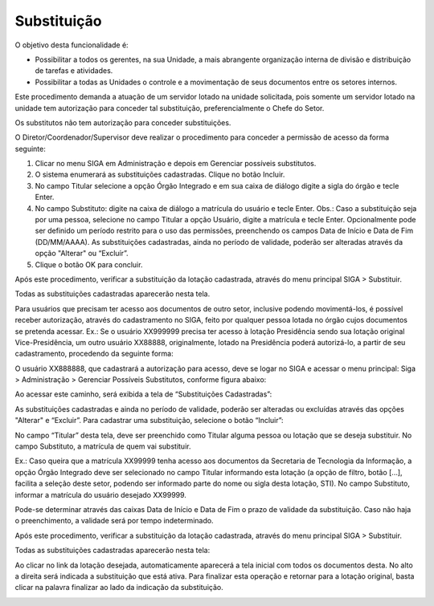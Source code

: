 Substituição
============

O objetivo desta funcionalidade é:

* Possibilitar a todos os gerentes, na sua Unidade, a mais abrangente organização interna de divisão e distribuição de tarefas e atividades.

* Possibilitar a todas as Unidades o controle e a movimentação de seus documentos entre os setores internos.

Este procedimento demanda a atuação de um servidor lotado na unidade solicitada, pois somente um servidor lotado na unidade tem autorização 
para conceder tal substituição, preferencialmente o Chefe do Setor.

Os substitutos não tem autorização para conceder substituições.

O Diretor/Coordenador/Supervisor deve realizar o procedimento para conceder a permissão de acesso da forma seguinte:

1. Clicar no menu SIGA em Administração e depois em Gerenciar possíveis substitutos.

2. O sistema enumerará as substituições cadastradas. Clique no botão Incluir.

3. No campo Titular selecione a opção Órgão Integrado e em sua caixa de diálogo digite a sigla do órgão e tecle Enter.

4. No campo Substituto: digite na caixa de diálogo a matrícula do usuário e tecle Enter. Obs.: Caso a substituição seja por uma pessoa, selecione no campo Titular a opção Usuário, digite a matrícula e tecle Enter.
   Opcionalmente pode ser definido um período restrito para o uso das permissões, preenchendo os campos Data de Início e Data de Fim (DD/MM/AAAA).
   As substituições cadastradas, ainda no período de validade, poderão ser alteradas através da opção "Alterar" ou “Excluír”.

5. Clique o botão OK para concluir.

Após este procedimento, verificar a substituição da lotação cadastrada, através do menu principal SIGA > Substituir.

Todas as substituições cadastradas aparecerão nesta tela.

Para usuários que precisam ter acesso aos documentos de outro setor, inclusive podendo movimentá-los, é possível receber autorização, 
através do cadastramento no SIGA, feito por qualquer pessoa lotada no órgão cujos documentos se pretenda acessar. Ex.: Se o usuário 
XX999999 precisa ter acesso à lotação Presidência sendo sua lotação original Vice-Presidência, um outro usuário XX88888, originalmente, 
lotado na Presidência poderá autorizá-lo, a partir de seu cadastramento, procedendo da seguinte forma:

O usuário XX888888, que cadastrará a autorização para acesso, deve se logar no SIGA e acessar o menu principal: 
Siga > Administração > Gerenciar Possíveis Substitutos, conforme figura abaixo:

.. image:: substituicao-gerenciar-menu.png

Ao acessar este caminho, será exibida a tela de “Substituições Cadastradas”:

.. image:: substituicao-gerenciar-cadastradas.png

As substituições cadastradas e ainda no período de validade, poderão ser alteradas ou excluídas através das opções "Alterar" e “Excluir”. 	
Para cadastrar uma substituição, selecione o botão “Incluir”:

.. image:: substituicao-gerenciar-pagina.png

No campo “Titular” desta tela, deve ser preenchido como Titular alguma pessoa ou lotação que se deseja substituir. No campo Substituto, 
a matrícula de quem vai substituir. 

Ex.: Caso queira que a matrícula XX99999 tenha acesso aos documentos da Secretaria de Tecnologia da Informação, a opção Órgão Integrado 
deve ser selecionado no campo Titular informando esta lotação (a opção de filtro, botão [...], facilita a seleção deste setor, podendo 
ser informado parte do nome ou sigla desta lotação, STI). No campo Substituto, informar a matrícula do usuário desejado XX99999.

Pode-se determinar através das caixas Data de Início e Data de Fim o prazo de validade da substituição. Caso não haja o preenchimento, 
a validade será por tempo indeterminado.

Após este procedimento, verificar a substituição da lotação cadastrada, através do menu principal SIGA > Substituir.

Todas as substituições cadastradas aparecerão nesta tela:

.. image:: substituicao-menu.png

Ao clicar no link da lotação desejada, automaticamente aparecerá a tela inicial com todos os documentos desta. No alto a direita será 
indicada a substituição que está ativa. Para finalizar esta operação e retornar para a lotação original, basta clicar na palavra  finalizar 
ao lado da indicação da substituição.

.. image:: substituicao-detalhe.png

